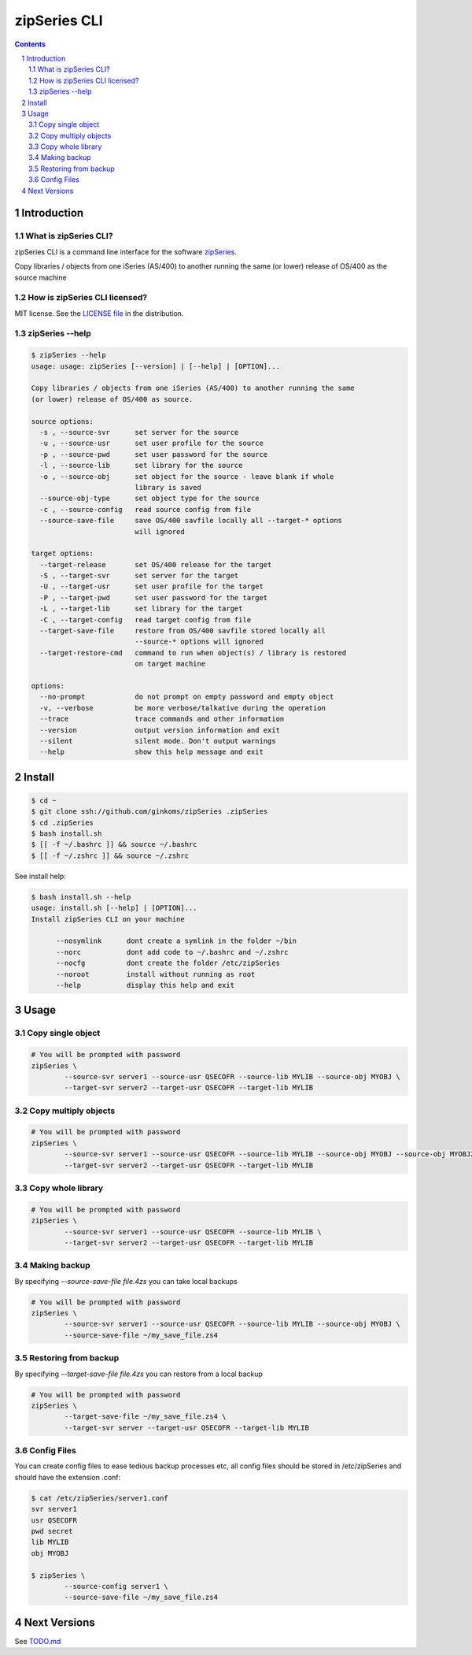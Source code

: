 =============
zipSeries CLI
=============

.. contents::
	:backlinks: none

.. sectnum::

Introduction
============

What is zipSeries CLI?
----------------------

zipSeries CLI is a command line interface for the software `zipSeries <http://www.system-method.com/ZipSeries>`_.

Copy libraries / objects from one iSeries (AS/400) to another running the same (or lower) release of OS/400 as the source machine

How is zipSeries CLI licensed?
------------------------------

MIT license. See the `LICENSE file <LICENSE>`_ in the distribution.

zipSeries --help
----------------

.. code-block::

	$ zipSeries --help
	usage: usage: zipSeries [--version] | [--help] | [OPTION]...

	Copy libraries / objects from one iSeries (AS/400) to another running the same
	(or lower) release of OS/400 as source.

	source options:
	  -s , --source-svr      set server for the source
	  -u , --source-usr      set user profile for the source
	  -p , --source-pwd      set user password for the source
	  -l , --source-lib      set library for the source
	  -o , --source-obj      set object for the source - leave blank if whole
	                         library is saved
	  --source-obj-type      set object type for the source
	  -c , --source-config   read source config from file
	  --source-save-file     save OS/400 savfile locally all --target-* options
	                         will ignored

	target options:
	  --target-release       set OS/400 release for the target
	  -S , --target-svr      set server for the target
	  -U , --target-usr      set user profile for the target
	  -P , --target-pwd      set user password for the target
	  -L , --target-lib      set library for the target
	  -C , --target-config   read target config from file
	  --target-save-file     restore from OS/400 savfile stored locally all
	                         --source-* options will ignored
	  --target-restore-cmd   command to run when object(s) / library is restored
	                         on target machine

	options:
	  --no-prompt            do not prompt on empty password and empty object
	  -v, --verbose          be more verbose/talkative during the operation
	  --trace                trace commands and other information
	  --version              output version information and exit
	  --silent               silent mode. Don't output warnings
	  --help                 show this help message and exit


Install
=======

.. image:: ./zipSeries-install.gif

.. code-block:: bash

	$ cd ~
	$ git clone ssh://github.com/ginkoms/zipSeries .zipSeries
	$ cd .zipSeries
	$ bash install.sh
	$ [[ -f ~/.bashrc ]] && source ~/.bashrc 
	$ [[ -f ~/.zshrc ]] && source ~/.zshrc

See install help:

.. code-block:: bash

	$ bash install.sh --help
	usage: install.sh [--help] | [OPTION]...
	Install zipSeries CLI on your machine

	      --nosymlink      dont create a symlink in the folder ~/bin
	      --norc           dont add code to ~/.bashrc and ~/.zshrc
	      --nocfg          dont create the folder /etc/zipSeries
	      --noroot         install without running as root
	      --help           display this help and exit

Usage
=====

Copy single object
------------------

.. code-block:: bash

	# You will be prompted with password
	zipSeries \
		--source-svr server1 --source-usr QSECOFR --source-lib MYLIB --source-obj MYOBJ \
		--target-svr server2 --target-usr QSECOFR --target-lib MYLIB

Copy multiply objects
---------------------

.. code-block:: bash

	# You will be prompted with password
	zipSeries \
		--source-svr server1 --source-usr QSECOFR --source-lib MYLIB --source-obj MYOBJ --source-obj MYOBJ2 \
		--target-svr server2 --target-usr QSECOFR --target-lib MYLIB

Copy whole library
------------------

.. code-block:: bash

	# You will be prompted with password
	zipSeries \
		--source-svr server1 --source-usr QSECOFR --source-lib MYLIB \
		--target-svr server2 --target-usr QSECOFR --target-lib MYLIB

Making backup
-------------

By specifying `--source-save-file file.4zs` you can take local backups

.. code-block:: bash

	# You will be prompted with password
	zipSeries \
		--source-svr server1 --source-usr QSECOFR --source-lib MYLIB --source-obj MYOBJ \
		--source-save-file ~/my_save_file.zs4

Restoring from backup
---------------------

By specifying `--target-save-file file.4zs` you can restore from a local backup

.. code-block:: bash

	# You will be prompted with password
	zipSeries \
		--target-save-file ~/my_save_file.zs4 \
		--target-svr server --target-usr QSECOFR --target-lib MYLIB

Config Files
------------

You can create config files to ease tedious backup processes etc, all config files should be stored in /etc/zipSeries and should have the extension .conf:

.. code-block:: bash

	$ cat /etc/zipSeries/server1.conf
	svr server1
	usr QSECOFR
	pwd secret
	lib MYLIB
	obj MYOBJ

	$ zipSeries \
		--source-config server1 \
		--source-save-file ~/my_save_file.zs4

Next Versions
=============

See `TODO.md <TODO.md>`_
